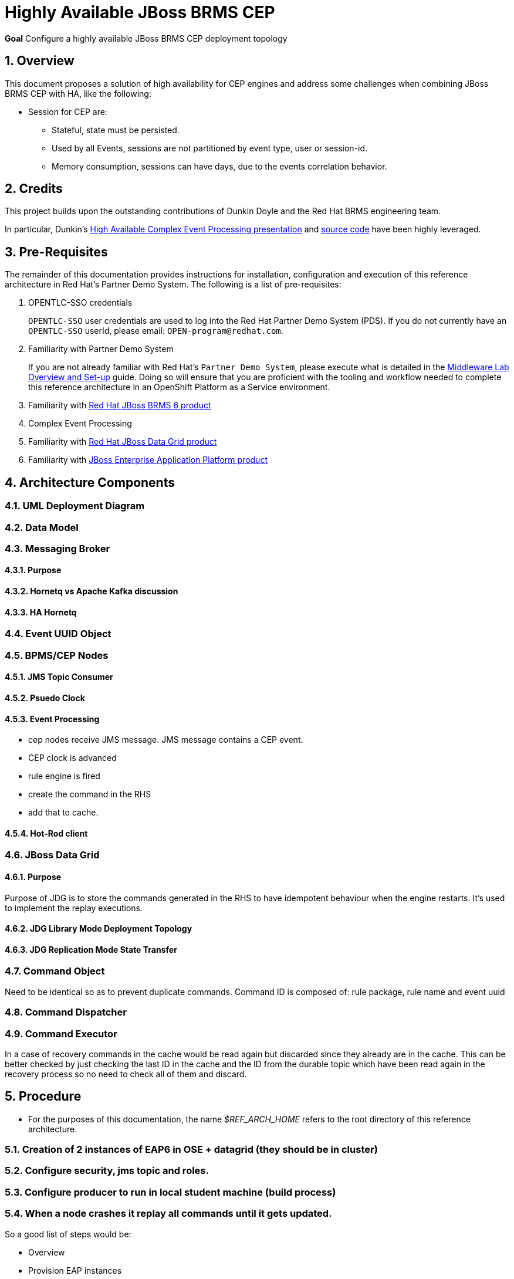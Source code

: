 :data-uri:
:rhtlink: link:https://www.redhat.com[Red Hat]
:mwlaboverviewsetup: link:http://people.redhat.com/jbride/labsCommon/setup.html[Middleware Lab Overview and Set-up]
:brmsproduct: link:https://access.redhat.com/documentation/en-US/Red_Hat_JBoss_BRMS/[Red Hat JBoss BRMS 6 product]
:datagridproduct: link:https://access.redhat.com/documentation/en-US/Red_Hat_JBoss_Data_Grid/[Red Hat JBoss Data Grid product]
:eapproduct: link:https://access.redhat.com/documentation/en-US/JBoss_Enterprise_Application_Platform/[JBoss Enterprise Application Platform product]
:haceppreso: link:http://www.slideshare.net/DuncanDoyle/doyle-h-0945highavailablitycepwithredhatjbossbrms3[High Available Complex Event Processing presentation]
:hacepgitrepo: link:https://github.com/DuncanDoyle/RHSummit2014HaCepBrms[source code]

= Highly Available JBoss BRMS CEP

*Goal*
Configure a highly available JBoss BRMS CEP deployment topology

:numbered:

== Overview
This document proposes a solution of high availability for CEP engines and address some challenges when combining JBoss BRMS CEP with HA, like the following:

* Session for CEP are:
** Stateful, state must be persisted.
** Used by all Events, sessions are not partitioned by event type, user or session-id.
** Memory consumption, sessions can have days, due to the events correlation behavior.

== Credits
This project builds upon the outstanding contributions of Dunkin Doyle and the Red Hat BRMS engineering team.

In particular, Dunkin's {haceppreso} and {hacepgitrepo} have been highly leveraged.

== Pre-Requisites

The remainder of this documentation provides instructions for installation, configuration and execution of this reference architecture in Red Hat's Partner Demo System.
The following is a list of pre-requisites:

. OPENTLC-SSO credentials
+
`OPENTLC-SSO` user credentials are used to log into the Red Hat Partner Demo System (PDS).
If you do not currently have an `OPENTLC-SSO` userId, please email: `OPEN-program@redhat.com`.

. Familiarity with Partner Demo System
+
If you are not already familiar with Red Hat's `Partner Demo System`, please execute what is detailed in the {mwlaboverviewsetup} guide.
Doing so will ensure that you are proficient with the tooling and workflow needed to complete this reference architecture in an OpenShift Platform as a Service environment.

. Familiarity with {brmsproduct}
. Complex Event Processing
. Familiarity with {datagridproduct}
. Familiarity with {eapproduct}

== Architecture Components

=== UML Deployment Diagram

=== Data Model

===  Messaging Broker

====  Purpose
====  Hornetq vs Apache Kafka discussion
====  HA Hornetq


=== Event UUID Object

=== BPMS/CEP Nodes
==== JMS Topic Consumer
==== Psuedo Clock
==== Event Processing
**  cep nodes receive JMS message. JMS message contains a CEP event.
** CEP clock is advanced
** rule engine is fired
** create the command in the RHS
** add that to cache.

==== Hot-Rod client

=== JBoss Data Grid
==== Purpose
Purpose of JDG is to store the commands generated in the RHS to have idempotent behaviour when the engine restarts.
It's used to implement the replay executions.

==== JDG Library Mode Deployment Topology
==== JDG Replication Mode State Transfer

=== Command Object
Need to be identical so as to prevent duplicate commands.
Command ID is composed of:   rule package, rule name and event uuid

=== Command Dispatcher

=== Command Executor

In a case of recovery commands in the cache would be read again but discarded since they already are in the cache. This can be better checked by just checking the last ID in the cache and the ID from the durable topic which have been read again in the recovery process so no need to check all of them and discard.

== Procedure
* For the purposes of this documentation, the name _$REF_ARCH_HOME_ refers to the root directory of this reference architecture.

=== Creation of 2 instances of EAP6 in OSE + datagrid (they should be in cluster)
=== Configure security, jms topic and roles.
=== Configure producer to run in local student machine (build process)
=== When a node crashes it replay all commands until it gets updated.

So a good list of steps would be:

* Overview
* Provision EAP instances
* EAP verification
* Configuration and Execution
** Local: Clone this reference architecture
** Local: Build the Reference Architecture
** Deploy the CEP application
** Configure datagrid (check the avaiability of cluster between gears)
** Configure HornetQ subsystem
* Test Details

== Steps to Reproduce the Environment

NOTE: The steps listed below are just to reproduce the environment with the solution working. Steps need to be polished and migrated to be OSE compliant.

Your system needs to be multi-homed. The provided startup scripts bind JBoss EAP to address 127.0.0.1, the CEP node 1 to 127.0.0.3 and the CEP node 2 to 127.0.0.4.

* Download this https://dl.dropboxusercontent.com/u/7034677/RHSummit2014HaCepBrms.zip[zip file] and unzip it.
* Change the path to your proper home directory (could be used `${user.home}`) in line 130 at `RHSummit2014HaCepBrms/RHSummitHaCepApp/pom.xml`
* Change the path to your proper home directory (could be used `${user.home}`) in line 69 at `RHSummit2014HaCepBrms/RHSummitHaCepEventProducer/pom.xml`
* Change the path to your proper home directory (could be used `${user.home}`) in line 14 at RHSummit2014HaCepBrms/RHSummitHaCepEventProducer/src/main/resources/logback.xml`
* Run `mvn clean install` on the root POM. The dependencies which were missing I fixed in this version.
* Download the `jboss-eap-6.3.0.zip` and `jboss-eap-6.3.3-patch.zip` from the *Red Hat Customer Support Portal* and place them in the `demo/installation_zips` directory.
* In the `demo` directory, run the `buildJBossEap-HaCepBrms-Demo-Environment.sh` script. This will setup JBoss EAP 6.3.3 in the `demo/target` directory.

NOTE: This last step will fail trying to connect the controller, but it will create the admin user/password and guest user/password. I solved doing all the steps manually as follows.

* After the execution of the `buildJBossEap-HaCepBrms-Demo-Environment.sh` script, run the `startJBossEAP.sh` script to start JBoss EAP. Open a new terminal move to `RHSummit2014HaCepBrms/demo/target/jboss-eap-6.3/bin`and connect to the controller manually by executing `./jboss-cli.sh -c`.
* In the prompt `[standalone@localhost:9999 /]` apply the patch by executing `patch apply /path/to/project/RHSummit2014HaCepBrms/demo/installation_zips/jboss-eap-6.3.3-patch.zip`. The return should be:

[source,json]
----
{
    "outcome" : "success",
    "response-headers" : {
        "operation-requires-restart" : true,
        "process-state" : "restart-required"
    }
}
----

* Now execute the command to create the Durable Topic:

-----
/subsystem=messaging/hornetq-server=default/jms-topic=EventTopic:add(entries=["topic/event", "java:jboss/exported/topic/event"])
-----

The return should be:

[source,json]
-----
{"outcome" => "success"}
-----

* The `guest` role must have the right permissions, so execute:

-----
/subsystem=messaging/hornetq-server=default/security-setting=#/role=guest:write-attribute(name=create-durable-queue, value=true)
-----

And then:

-----
/subsystem=messaging/hornetq-server=default/security-setting=#/role=guest:write-attribute(name=delete-durable-queue, value=true)
-----

* In the `demo/bin` directory, run the `startNodeOne.sh` and `startNodeTwo.sh` scripts to start the 2 CEP engines. Notice that the 2 engines create an Infinispan cluster.
* In the `demo/bin` directory, run the `startEventProducer.sh` script to start the EventProducer. This will send the events to the HornetQ system, from where they will be picked up by the CEP engines.
* To test the replay behavior stop one of the CEP engines and start it again. The commands will be replied but not executed, all of them must be discarded.

== Performance Testing
* JMeter is used to drive testing of the reference architecture.
* You do not need to download a seperate JMeter binary nor source distribution
* Instead, JMeter will be downloaded, installed and appropriately configured as part of the configuration found in $REF_ARCH_HOME/loadtest
* jmeter maven plugin
** Notice use of the com.lazerycode.jmeter:jmeter-maven-plugin in _$REF_ARCH_HOME/loadtest/pom.xml_
** This maven plugin downloads, installs and appropriately configures JMeter
** This maven plugin is also used to drive test scenarios
* ref_arch.jmx
** A sample default jmeter load test definition file is included in: $REF_ARCH_HOME/loadtest/src/test/jmeter/ref_arch.jmx
** This jmeter load test definition file can be viewed and manipulated via the JMeter GUI by:
*** cd $REF_ARCH_HOME/loadtest
** Notice that the default, OOB configuration is to spawn a single client that invokes a single test case
** ./jmeter_gui.sh
* Java Sampler
** Also included is an example Java _Sampler_ at:  $REF_ARCH_HOME/loadtest/src/test/java/com/redhat/gpe/refarch/ref_arch_template/loadtest/ExampleJMeterClient.java
** The use of a JMeter _sampler_ class is optional
** cd $REF_ARCH_HOME/loadtest
** mvn clean verify

== To-Do
